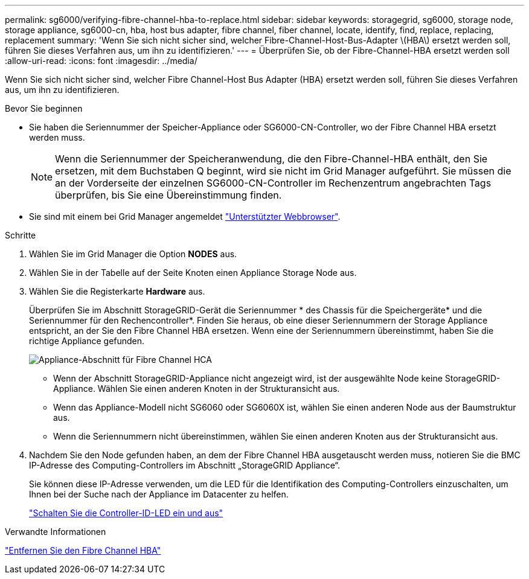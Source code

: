 ---
permalink: sg6000/verifying-fibre-channel-hba-to-replace.html 
sidebar: sidebar 
keywords: storagegrid, sg6000, storage node, storage appliance, sg6000-cn, hba, host bus adapter, fibre channel, fiber channel, locate, identify, find, replace, replacing, replacement 
summary: 'Wenn Sie sich nicht sicher sind, welcher Fibre-Channel-Host-Bus-Adapter \(HBA\) ersetzt werden soll, führen Sie dieses Verfahren aus, um ihn zu identifizieren.' 
---
= Überprüfen Sie, ob der Fibre-Channel-HBA ersetzt werden soll
:allow-uri-read: 
:icons: font
:imagesdir: ../media/


[role="lead"]
Wenn Sie sich nicht sicher sind, welcher Fibre Channel-Host Bus Adapter (HBA) ersetzt werden soll, führen Sie dieses Verfahren aus, um ihn zu identifizieren.

.Bevor Sie beginnen
* Sie haben die Seriennummer der Speicher-Appliance oder SG6000-CN-Controller, wo der Fibre Channel HBA ersetzt werden muss.
+

NOTE: Wenn die Seriennummer der Speicheranwendung, die den Fibre-Channel-HBA enthält, den Sie ersetzen, mit dem Buchstaben Q beginnt, wird sie nicht im Grid Manager aufgeführt. Sie müssen die an der Vorderseite der einzelnen SG6000-CN-Controller im Rechenzentrum angebrachten Tags überprüfen, bis Sie eine Übereinstimmung finden.

* Sie sind mit einem bei Grid Manager angemeldet link:../admin/web-browser-requirements.html["Unterstützter Webbrowser"].


.Schritte
. Wählen Sie im Grid Manager die Option *NODES* aus.
. Wählen Sie in der Tabelle auf der Seite Knoten einen Appliance Storage Node aus.
. Wählen Sie die Registerkarte *Hardware* aus.
+
Überprüfen Sie im Abschnitt StorageGRID-Gerät die Seriennummer * des Chassis für die Speichergeräte* und die Seriennummer für den Rechencontroller*. Finden Sie heraus, ob eine dieser Seriennummern der Storage Appliance entspricht, an der Sie den Fibre Channel HBA ersetzen. Wenn eine der Seriennummern übereinstimmt, haben Sie die richtige Appliance gefunden.

+
image::../media/nodes_page_hardware_tab_for_appliance_verify_HBA.png[Appliance-Abschnitt für Fibre Channel HCA]

+
** Wenn der Abschnitt StorageGRID-Appliance nicht angezeigt wird, ist der ausgewählte Node keine StorageGRID-Appliance. Wählen Sie einen anderen Knoten in der Strukturansicht aus.
** Wenn das Appliance-Modell nicht SG6060 oder SG6060X ist, wählen Sie einen anderen Node aus der Baumstruktur aus.
** Wenn die Seriennummern nicht übereinstimmen, wählen Sie einen anderen Knoten aus der Strukturansicht aus.


. Nachdem Sie den Node gefunden haben, an dem der Fibre Channel HBA ausgetauscht werden muss, notieren Sie die BMC IP-Adresse des Computing-Controllers im Abschnitt „StorageGRID Appliance“.
+
Sie können diese IP-Adresse verwenden, um die LED für die Identifikation des Computing-Controllers einzuschalten, um Ihnen bei der Suche nach der Appliance im Datacenter zu helfen.

+
link:turning-controller-identify-led-on-and-off.html["Schalten Sie die Controller-ID-LED ein und aus"]



.Verwandte Informationen
link:removing-fibre-channel-hba.html["Entfernen Sie den Fibre Channel HBA"]
